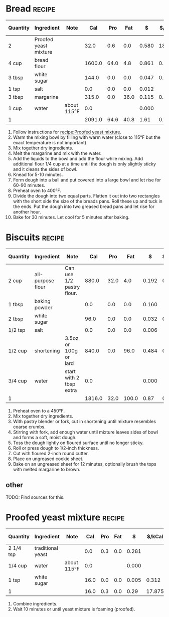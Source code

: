 # -*- org-image-actual-width: 64; -*-
* Bread :recipe:
  :PROPERTIES:
  :DESCRIPTION:
  :END:
  |----------+-----------------------+-------------+--------+------+------+-------+--------+------------+---------+--------+---------+---------+---------+-------+---|
  | Quantity | Ingredient            | Note        |    Cal |  Pro |  Fat |     $ | $/kCal | $/100g pro |  % carb |  % pro |   % fat |  Weight |  Volume | Tags  | X |
  |----------+-----------------------+-------------+--------+------+------+-------+--------+------------+---------+--------+---------+---------+---------+-------+---|
  | 2        | Proofed yeast mixture |             |   32.0 |  0.6 |  0.0 | 0.580 | 18.125 |     96.667 |  92.500 |  7.500 |   0.000 |  24.000 |   0.000 |       |   |
  |----------+-----------------------+-------------+--------+------+------+-------+--------+------------+---------+--------+---------+---------+---------+-------+---|
  | 4 cup    | bread flour           |             | 1600.0 | 64.0 |  4.8 | 0.861 |  0.538 |      1.345 |  81.300 | 16.000 |   2.700 | 480.000 |  16.000 |       |   |
  | 3 tbsp   | white sugar           |             |  144.0 |  0.0 |  0.0 | 0.047 |  0.326 |            | 100.000 |  0.000 |   0.000 |  36.000 |   3.000 |       |   |
  | 1 tsp    | salt                  |             |    0.0 |  0.0 |  0.0 | 0.012 |        |            |         |        |         |   4.000 |   4.000 | spice |   |
  |----------+-----------------------+-------------+--------+------+------+-------+--------+------------+---------+--------+---------+---------+---------+-------+---|
  | 3 tbsp   | margarine             |             |  315.0 |  0.0 | 36.0 | 0.115 |  0.365 |            |  -2.857 |  0.000 | 102.857 |  45.000 |   9.000 |       |   |
  | 1 cup    | water                 | about 115°F |    0.0 |      |      | 0.000 |        |            |         |        |         |         | 240.000 |       |   |
  |----------+-----------------------+-------------+--------+------+------+-------+--------+------------+---------+--------+---------+---------+---------+-------+---|
  | 1        |                       |             | 2091.0 | 64.6 | 40.8 |  1.61 |  0.772 |      2.500 |  70.081 | 12.358 |  17.561 |  589.00 |  272.00 |       |   |
  |----------+-----------------------+-------------+--------+------+------+-------+--------+------------+---------+--------+---------+---------+---------+-------+---|
  #+TBLEL: otdb-recipe-calc-recipe
  1) Follow instructions for [[recipe:Proofed yeast mixture]].
  2) Warm the mixing bowl by filling with warm water (close to 115°F
     but the exact temperature is not important).
  3) Mix together dry ingredients.
  4) Melt the margarine and mix with the water.
  5) Add the liquids to the bowl and add the flour while mixing. Add
     additional flour 1/4 cup at a time until the dough is only
     slightly sticky and it cleans the sides of bowl.
  6) Knead for 5-10 minutes.
  7) Form dough into a ball and put covered into a large bowl and let
     rise for 60-90 minutes.
  8) Preheat oven to 400°F.
  9) Divide the dough into two equal parts. Flatten it out into two
     rectangles with the short side the size of the breads pans. Roll
     these up and tuck in the ends.  Put the dough into two greased
     bread pans and let rise for another hour.
  10) Bake for 30 minutes. Let cool for 5 minutes after baking.
  #+BEGIN_COMMENT
  TODO: fix up firstrise instructions
  TOOD: bread flour different
  TODO: do I want the flour to clean sides of bowl?
  TODO: does sugar go with water or flour? not sure about original instructions
  #+END_COMMENT
* Biscuits :recipe:
  :PROPERTIES:
  :DESCRIPTION: Based on the Crisco recipe.
  :END:
  |----------+-------------------+---------------------------+--------+------+-------+-------+--------+------------+---------+--------+---------+---------+--------+-------+---|
  | Quantity | Ingredient        | Note                      |    Cal |  Pro |   Fat |     $ | $/kCal | $/100g pro |  % carb |  % pro |   % fat |  Weight | Volume | Tags  | X |
  |----------+-------------------+---------------------------+--------+------+-------+-------+--------+------------+---------+--------+---------+---------+--------+-------+---|
  | 2 cup    | all-purpose flour | Can use 1/2 pastry flour. |  880.0 | 32.0 |   4.0 | 0.192 |  0.218 |      0.600 |  81.364 | 14.545 |   4.091 | 240.000 |        |       |   |
  | 1 tbsp   | baking powder     |                           |    0.0 |  0.0 |   0.0 | 0.160 |        |            |         |        |         |  12.000 |        |       |   |
  | 2 tbsp   | white sugar       |                           |   96.0 |  0.0 |   0.0 | 0.032 |  0.333 |            | 100.000 |  0.000 |   0.000 |  24.000 |        |       |   |
  | 1/2 tsp  | salt              |                           |    0.0 |  0.0 |   0.0 | 0.006 |        |            |         |        |         |   2.000 |        | spice |   |
  |----------+-------------------+---------------------------+--------+------+-------+-------+--------+------------+---------+--------+---------+---------+--------+-------+---|
  | 1/2 cup  | shortening        | 3.5oz or 100g or lard     |  840.0 |  0.0 |  96.0 | 0.484 |  0.576 |            |  -2.857 |  0.000 | 102.857 |  96.000 |        |       |   |
  |----------+-------------------+---------------------------+--------+------+-------+-------+--------+------------+---------+--------+---------+---------+--------+-------+---|
  | 3/4 cup  | water             | start with 2 tbsp extra   |    0.0 |      |       | 0.000 |        |            |         |        |         |         |        |       |   |
  |----------+-------------------+---------------------------+--------+------+-------+-------+--------+------------+---------+--------+---------+---------+--------+-------+---|
  | 1        |                   |                           | 1816.0 | 32.0 | 100.0 |  0.87 |  0.481 |      2.731 |  43.392 |  7.048 |  49.559 |  374.00 |   0.00 |       |   |
  |----------+-------------------+---------------------------+--------+------+-------+-------+--------+------------+---------+--------+---------+---------+--------+-------+---|
  #+TBLEL: otdb-recipe-calc-recipe
  1) Preheat oven to a 450°F.
  2) Mix together dry ingredients.
  3) With pastry blender or fork, cut in shortening until mixture resembles coarse crumbs.
  4) Stirring with fork, add enough water until mixture leaves sides
     of bowl and forms a soft, moist dough.
  5) Toss the dough lightly on floured surface until no longer sticky.
  6) Roll or press dough to 1/2-inch thickness.
  7) Cut with floured 2-inch round cutter.
  8) Place on ungreased cookie sheet.
  9) Bake on an ungreased sheet for 12 minutes, optionally brush the
     tops with melted margarine to brown.
** other
   TODO: Find sources for this.
* Proofed yeast mixture :recipe:
  |-----------+-------------------+-------------+------+-----+-----+-------+--------+------------+---------+-------+-------+--------+--------+------+---|
  | Quantity  | Ingredient        | Note        |  Cal | Pro | Fat |     $ | $/kCal | $/100g pro |  % carb | % pro | % fat | Weight | Volume | Tags | X |
  |-----------+-------------------+-------------+------+-----+-----+-------+--------+------------+---------+-------+-------+--------+--------+------+---|
  | 2 1/4 tsp | traditional yeast |             |  0.0 | 0.3 | 0.0 | 0.281 |        |     93.667 |         |       |       |  8.000 |        |      |   |
  | 1/4 cup   | water             | about 115°F |  0.0 |     |     | 0.000 |        |            |         |       |       |        |        |      |   |
  | 1 tsp     | white sugar       |             | 16.0 | 0.0 | 0.0 | 0.005 |  0.312 |            | 100.000 | 0.000 | 0.000 |  4.000 |        |      |   |
  |-----------+-------------------+-------------+------+-----+-----+-------+--------+------------+---------+-------+-------+--------+--------+------+---|
  | 1         |                   |             | 16.0 | 0.3 | 0.0 |  0.29 | 17.875 |     95.333 |  92.500 | 7.500 | 0.000 |  12.00 |   0.00 |      |   |
  |-----------+-------------------+-------------+------+-----+-----+-------+--------+------------+---------+-------+-------+--------+--------+------+---|
  #+TBLEL: otdb-recipe-calc-recipe
  1) Combine ingredients.
  2) Wait 10 minutes or until yeast mixture is foaming (proofed).
  #+BEGIN_COMMENT
  #+END_COMMENT
